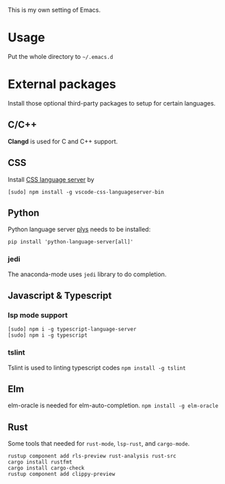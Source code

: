 This is my own setting of Emacs.

* Usage
Put the whole directory to =~/.emacs.d=

* External packages
Install those optional third-party packages to setup for certain languages.

** C/C++
*Clangd* is used for C and C++ support.

** CSS
Install [[https://github.com/vscode-langservers/vscode-css-languageserver-bin][CSS language server]]  by
#+begin_src shell
[sudo] npm install -g vscode-css-languageserver-bin
#+end_src

** Python
Python language server
[[https://github.com/palantir/python-language-server][plys]] needs to be installed:

#+begin_src shell
pip install 'python-language-server[all]'
#+end_src

*** jedi
The anaconda-mode uses ~jedi~ library to do completion.

** Javascript & Typescript
*** lsp mode support
#+begin_src shell
[sudo] npm i -g typescript-language-server
[sudo] npm i -g typescript
#+end_src

*** tslint
Tslint is used to linting typescript codes
~npm install -g tslint~

** Elm
elm-oracle is needed for elm-auto-completion.
~npm install -g elm-oracle~

** Rust
Some tools that needed for ~rust-mode~, ~lsp-rust~, and ~cargo-mode~.

#+begin_src text
rustup component add rls-preview rust-analysis rust-src
cargo install rustfmt
cargo install cargo-check
rustup component add clippy-preview
#+end_src




